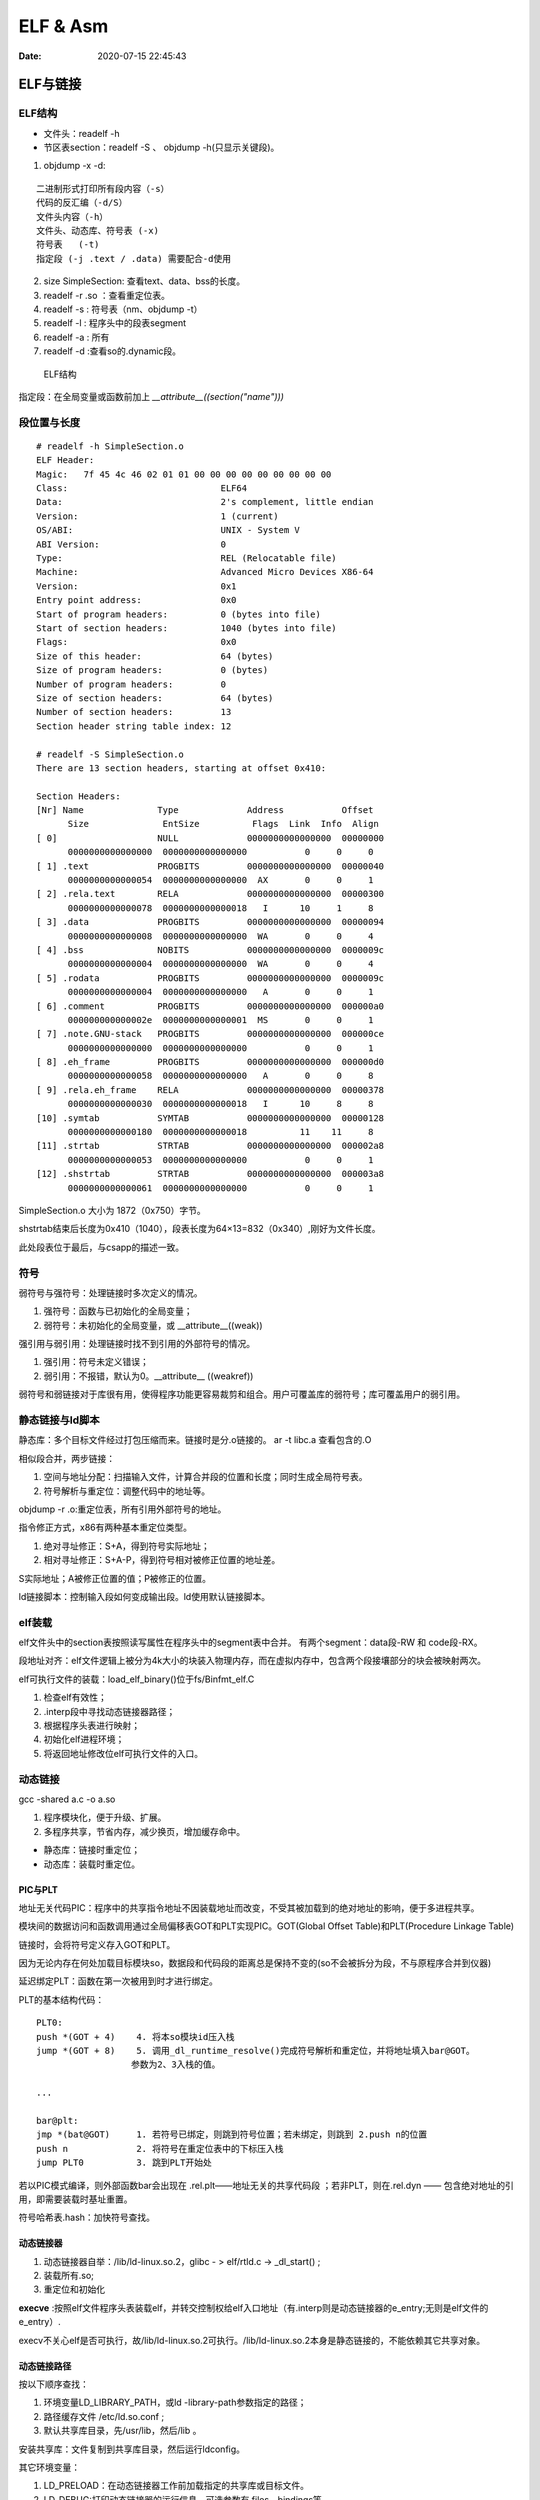 ==================
ELF & Asm
==================

:Date:   2020-07-15 22:45:43


ELF与链接
==============

ELF结构
--------------
- 文件头：readelf -h 
- 节区表section：readelf -S 、 objdump -h(只显示关键段)。

1. objdump -x -d:

::

   二进制形式打印所有段内容（-s）
   代码的反汇编（-d/S）
   文件头内容（-h）
   文件头、动态库、符号表 (-x)
   符号表   (-t)
   指定段 (-j .text / .data) 需要配合-d使用
          

2. size SimpleSection: 查看text、data、bss的长度。

3. readelf -r .so ：查看重定位表。
4. readelf -s : 符号表（nm、objdump -t）
5. readelf -l : 程序头中的段表segment
6. readelf -a : 所有
7. readelf -d :查看so的.dynamic段。

.. figure:: ../images/Elf-layout.png

    ELF结构


指定段：在全局变量或函数前加上 `__attribute__((section("name")))`

段位置与长度
-------------

::

   # readelf -h SimpleSection.o
   ELF Header:
   Magic:   7f 45 4c 46 02 01 01 00 00 00 00 00 00 00 00 00
   Class:                             ELF64
   Data:                              2's complement, little endian
   Version:                           1 (current)
   OS/ABI:                            UNIX - System V
   ABI Version:                       0
   Type:                              REL (Relocatable file)
   Machine:                           Advanced Micro Devices X86-64
   Version:                           0x1
   Entry point address:               0x0
   Start of program headers:          0 (bytes into file)
   Start of section headers:          1040 (bytes into file)
   Flags:                             0x0
   Size of this header:               64 (bytes)
   Size of program headers:           0 (bytes)
   Number of program headers:         0
   Size of section headers:           64 (bytes)
   Number of section headers:         13
   Section header string table index: 12

   # readelf -S SimpleSection.o
   There are 13 section headers, starting at offset 0x410:

   Section Headers:
   [Nr] Name              Type             Address           Offset
         Size              EntSize          Flags  Link  Info  Align
   [ 0]                   NULL             0000000000000000  00000000
         0000000000000000  0000000000000000           0     0     0
   [ 1] .text             PROGBITS         0000000000000000  00000040
         0000000000000054  0000000000000000  AX       0     0     1
   [ 2] .rela.text        RELA             0000000000000000  00000300
         0000000000000078  0000000000000018   I      10     1     8
   [ 3] .data             PROGBITS         0000000000000000  00000094
         0000000000000008  0000000000000000  WA       0     0     4
   [ 4] .bss              NOBITS           0000000000000000  0000009c
         0000000000000004  0000000000000000  WA       0     0     4
   [ 5] .rodata           PROGBITS         0000000000000000  0000009c
         0000000000000004  0000000000000000   A       0     0     1
   [ 6] .comment          PROGBITS         0000000000000000  000000a0
         000000000000002e  0000000000000001  MS       0     0     1
   [ 7] .note.GNU-stack   PROGBITS         0000000000000000  000000ce
         0000000000000000  0000000000000000           0     0     1
   [ 8] .eh_frame         PROGBITS         0000000000000000  000000d0
         0000000000000058  0000000000000000   A       0     0     8
   [ 9] .rela.eh_frame    RELA             0000000000000000  00000378
         0000000000000030  0000000000000018   I      10     8     8
   [10] .symtab           SYMTAB           0000000000000000  00000128
         0000000000000180  0000000000000018          11    11     8
   [11] .strtab           STRTAB           0000000000000000  000002a8
         0000000000000053  0000000000000000           0     0     1
   [12] .shstrtab         STRTAB           0000000000000000  000003a8
         0000000000000061  0000000000000000           0     0     1

       
SimpleSection.o 大小为 1872（0x750）字节。

shstrtab结束后长度为0x410（1040），段表长度为64×13=832（0x340）,刚好为文件长度。

此处段表位于最后，与csapp的描述一致。


符号
---------
弱符号与强符号：处理链接时多次定义的情况。

1. 强符号：函数与已初始化的全局变量；
2. 弱符号：未初始化的全局变量，或 __attribute__((weak))


强引用与弱引用：处理链接时找不到引用的外部符号的情况。

1. 强引用：符号未定义错误；
2. 弱引用：不报错，默认为0。__attribute__ ((weakref))

弱符号和弱链接对于库很有用，使得程序功能更容易裁剪和组合。用户可覆盖库的弱符号；库可覆盖用户的弱引用。


静态链接与ld脚本
---------------------
静态库：多个目标文件经过打包压缩而来。链接时是分.o链接的。
ar -t libc.a 查看包含的.O


相似段合并，两步链接：

1. 空间与地址分配：扫描输入文件，计算合并段的位置和长度；同时生成全局符号表。
2. 符号解析与重定位：调整代码中的地址等。

objdump -r .o:重定位表，所有引用外部符号的地址。


指令修正方式，x86有两种基本重定位类型。

1. 绝对寻址修正：S+A，得到符号实际地址；
2. 相对寻址修正：S+A-P，得到符号相对被修正位置的地址差。

S实际地址；A被修正位置的值；P被修正的位置。

ld链接脚本：控制输入段如何变成输出段。ld使用默认链接脚本。

elf装载
-----------

elf文件头中的section表按照读写属性在程序头中的segment表中合并。
有两个segment：data段-RW 和 code段-RX。

段地址对齐：elf文件逻辑上被分为4k大小的块装入物理内存，而在虚拟内存中，包含两个段接壤部分的块会被映射两次。


elf可执行文件的装载：load_elf_binary()位于fs/Binfmt_elf.C

1. 检查elf有效性；
2. .interp段中寻找动态链接器路径；
3. 根据程序头表进行映射；
4. 初始化elf进程环境；
5. 将返回地址修改位elf可执行文件的入口。


动态链接
--------------
gcc -shared a.c -o a.so

1. 程序模块化，便于升级、扩展。
2. 多程序共享，节省内存，减少换页，增加缓存命中。

- 静态库：链接时重定位；
- 动态库：装载时重定位。

PIC与PLT
~~~~~~~~~~~
地址无关代码PIC：程序中的共享指令地址不因装载地址而改变，不受其被加载到的绝对地址的影响，便于多进程共享。

模块间的数据访问和函数调用通过全局偏移表GOT和PLT实现PIC。GOT(Global Offset Table)和PLT(Procedure Linkage Table)

链接时，会将符号定义存入GOT和PLT。

因为无论内存在何处加载目标模块so，数据段和代码段的距离总是保持不变的(so不会被拆分为段，不与原程序合并到仪器)


延迟绑定PLT：函数在第一次被用到时才进行绑定。

PLT的基本结构代码：

::

      PLT0:
      push *(GOT + 4)    4. 将本so模块id压入栈
      jump *(GOT + 8)    5. 调用_dl_runtime_resolve()完成符号解析和重定位，并将地址填入bar@GOT。
                        参数为2、3入栈的值。

      ...

      bar@plt:
      jmp *(bat@GOT)     1. 若符号已绑定，则跳到符号位置；若未绑定，则跳到 2.push n的位置
      push n             2. 将符号在重定位表中的下标压入栈
      jump PLT0          3. 跳到PLT开始处

若以PIC模式编译，则外部函数bar会出现在 .rel.plt——地址无关的共享代码段 ；若非PLT，则在.rel.dyn —— 包含绝对地址的引用，即需要装载时基址重置。

符号哈希表.hash：加快符号查找。

动态链接器
~~~~~~~~~~~~~~
1. 动态链接器自举：/lib/ld-linux.so.2，glibc - > elf/rtld.c -> _dl_start() ;
2. 装载所有.so;
3. 重定位和初始化

**execve** :按照elf文件程序头表装载elf，并转交控制权给elf入口地址（有.interp则是动态链接器的e_entry;无则是elf文件的e_entry）.

execv不关心elf是否可执行，故/lib/ld-linux.so.2可执行。/lib/ld-linux.so.2本身是静态链接的，不能依赖其它共享对象。


动态链接路径
~~~~~~~~~~~~~~~~~
按以下顺序查找：

1. 环境变量LD_LIBRARY_PATH，或ld -library-path参数指定的路径；
2. 路径缓存文件 /etc/ld.so.conf ;
3. 默认共享库目录，先/usr/lib，然后/lib 。

安装共享库：文件复制到共享库目录，然后运行ldconfig。

其它环境变量：

1. LD_PRELOAD：在动态链接器工作前加载指定的共享库或目标文件。
2. LD_DEBUG:打印动态链接器的运行信息，可选参数有 files、bindings等。


创建共享库：

::

      gcc -shared -fPIC -Wl,-soname,my_soname -o library_name source_files
            1. -shared 表示输出共享类型
            2. -fPIC 地址无关代码
            3. -Wl指定传给链接器的参数，如soname

      gcc -rpath /path -o program source_files
            指定程序运行时查找动态库的路径

      

- strip ：清除符号和调试信息。
- ld：-s消除所有符号信息；-S消除调试符号信息。


main之前
==========
1. 英文版 `Linux x86 Program Start Up <http://dbp-consulting.com/tutorials/debugging/linuxProgramStartup.html>`__ ;
   翻译不怎么样 `Linux X86 程序启动 <https://luomuxiaoxiao.com/?p=516>`__
2. glibc源码位置: https://code.woboq.org/userspace/glibc/csu/libc-start.c.html#129
3. https://www.gnu.org/software/hurd/glibc/startup.html GNU Hurd系统的参考过程
4. https://gcc.gnu.org/onlinedocs/gccint/Initialization.html

问题
------
1. 构造函数(__libc_csu_init)做了什么？ 哪些需要构造？C是否就不需要构造函数？ : 详细走一遍gdb


运行过程
-----------
execvp -> preinit -> _start -> __libc_start_main -> __libc_csu_init -> _init 
-> main -> exit -> atexit/fini/destructor


.. figure:: ../images/main_call_graph.png
   :alt: main_call_graph

   main_call_graph



1. execvp: 设置栈，压入argc、argv、envp的值，设置文件描述符（0、1、2），预初始化函数（.preinit）;
2. _start:置零ebp标记最外层栈，esp对齐16B，压入__libc_start_main的参数（通过esp/esi取到的argc/argv的偏移）；位于glibc/csu/libc-start.c
3. __libc_start_main:完成主要工作。setuid/setgid；将fini和rtld_fini传递给at_exit;调用init参数；
   并调用main（原型如下）；调用exit。

4. init -> __libc_csu_init -> _init : 调用_do_global_ctors_aux-构造函数constructor; 调用C代码里的Initializer；
5. exit : 先调用注册到atexit的函数，然后fini,最后destructor。

_start和__libc_start_main
----------------------------
glibc/csu/elf-init.c

函数原型
~~~~~~~~~

::
      
      int __libc_start_main(  int (*main) (int, char * *, char * *),
                int argc, char * * ubp_av,
                void (*init) (void),
                void (*fini) (void),
                void (*rtld_fini) (void),
                void (* stack_end));


      int main(int argc, char** argv, char** envp)


_start压入参数
~~~~~~~~~~~~~~~~

::

      080482e0 <_start>:
      80482e0:       31 ed                   xor    %ebp,%ebp     # 置零0，标记为初始栈帧
      80482e2:       5e                      pop    %esi          # 弹出argc的偏移，后面再压入。然后esp指向了argv
      80482e3:       89 e1                   mov    %esp,%ecx     # 弹出argv偏移
      80482e5:       83 e4 f0                and    $0xfffffff0,%esp  # esp对齐16B，栈向下生长
      80482e8:       50                      push   %eax          # 这里没有用，为了对齐
      80482e9:       54                      push   %esp          # stack_end，栈底
      80482ea:       52                      push   %edx          # rtld_fini，Destructor of dynamic linker from loader passed in %edx.
      80482eb:       68 00 84 04 08          push   $0x8048400    # fini，__libc_csu_fini - Destructor of this program.
      80482f0:       68 a0 83 04 08          push   $0x80483a0    # init，__libc_csu_init, Constructor of this program.
      80482f5:       51                      push   %ecx          # 压入argv的偏移
      80482f6:       56                      push   %esi          # 压入argc的偏移
      80482f7:       68 94 83 04 08          push   $0x8048394    # main函数
      80482fc:       e8 c3 ff ff ff          call   80482c4 <__libc_start_main@plt>
      8048301:       f4


没有显式传入envp
~~~~~~~~~~~~~~~~~~~~~
在argv末尾紧接着的位置取envp， ** envp = &argv[argc + 1] 

__libc_csu_init 
-------------------
在自己的x86环境上gdb跟踪（C语言），发现调用栈和参考文章的流程图不一样，缺少部分函数调用过程（C++和C一样，centos和ubuntu一样，arm和x86也类似，可能是gcc/g++版本的原因？）：

与这篇文章的反汇编相同 `who call main <http://wen00072.github.io/blog/2015/02/14/main-linux-whos-going-to-call-in-c-language/>`__

1. _init中只调用了__gmon_start,没有调用frame_dummy（有此符号）和__do_global_ctors_aux（无此符号）
2. constructor和gmon_start由init直接调用
3. 没有段.ctor


- .ctor和.dtor段只在可自定义section名的目标文件中被支持（coff/elf都支持），从而使用__do_global_ctors_aux

`section自定义段 <https://sourceware.org/binutils/docs/as/Section.html>`__

https://gcc.gnu.org/onlinedocs/gccint/Initialization.html

The best way to handle static constructors works only for object file formats which provide arbitrarily-named sections.
 A section is set aside for a list of constructors, and another for a list of destructors. 
 Traditionally these are called ‘.ctors’ and ‘.dtors’. 
 Each object file that defines an initialization function also puts a word in the constructor section to point to that function. 
 The linker accumulates all these words into one contiguous ‘.ctors’ section. Termination functions are handled similarly.



- 查看源码得知，程序定义了  USE_EH_FRAME_REGISTRY || USE_TM_CLONE_REGISTRY  ，对应register_tm_clones和.eh_frame。
  该分支不定义__do_global_ctors_aux 。

https://github.com/gcc-mirror/gcc/blob/master/libgcc/crtstuff.c#L511

https://code.woboq.org/gcc/libgcc/crtstuff.c.html#448


::


      #ifdef OBJECT_FORMAT_ELF

      #if defined(USE_EH_FRAME_REGISTRY) \
      || defined(USE_TM_CLONE_REGISTRY)
      # 中间定义了frame_dummy

            #ifdef __LIBGCC_INIT_SECTION_ASM_OP__
                  CRT_CALL_STATIC_FUNCTION (__LIBGCC_INIT_SECTION_ASM_OP__, frame_dummy)
            #else /* defined(__LIBGCC_INIT_SECTION_ASM_OP__) */
                  static func_ptr __frame_dummy_init_array_entry[]
                  __attribute__ ((__used__, section(".init_array"), aligned(sizeof(func_ptr))))
                  = { frame_dummy };
            #endif /* !defined(__LIBGCC_INIT_SECTION_ASM_OP__) */

      #endif /* USE_EH_FRAME_REGISTRY || USE_TM_CLONE_REGISTRY */

      #else  /* OBJECT_FORMAT_ELF */ # 这个后面就是定义__do_global_ctors_aux的内容了

::

      (gdb) bt
      #0  0x00007ffff7a62bf8 in _IO_puts (str=0x555555400718 <__FUNCTION__.2249> "a_constructor") at ioputs.c:46
      #1  0x000055555540066a in a_constructor () at constructor.c:4
      #2  0x00005555554006dd in __libc_csu_init ()
      #3  0x00007ffff7a03b88 in __libc_start_main (main=0x55555540066d <main>, argc=1, argv=0x7fffffffe388,
      #4  0x000055555540057a in _start ()


反汇编没有__do_global_ctors_aux ，只有__do_global_dtors_aux:

::

      (gdb) bt
      #0  0x0000555555400610 in __do_global_dtors_aux ()
      #1  0x00007ffff7de3d13 in _dl_fini () at dl-fini.c:138
      #2  0x00007ffff7a25161 in __run_exit_handlers (status=0, listp=0x7ffff7dcd718 <__exit_funcs>,
      run_list_atexit=run_list_atexit@entry=true, run_dtors=run_dtors@entry=true) at exit.c:108
      #3  0x00007ffff7a2525a in __GI_exit (status=<optimized out>) at exit.c:139
      #4  0x00007ffff7a03bfe in __libc_start_main (main=0x55555540066d <main>, argc=1, argv=0x7fffffffe388,
      init=<optimized out>, fini=<optimized out>, rtld_fini=<optimized out>, stack_end=0x7fffffffe378)
      at ../csu/libc-start.c:344
      #5  0x000055555540057a in _start ()


::

      #include <stdio.h>
      void __attribute__ ((constructor)) constructor(void) {
            printf("%s\n", __FUNCTION__);
      }

      int main()
      {
            printf("%s\n",__FUNCTION__);
            return 0;
      }



**以下为參考文章的内容：**

get_pc_truck
~~~~~~~~~~~~~~~~~

让位置无关码正常工作。将当前地址与GOT之间的偏移值存入基址寄存器（%ebp）。


_init
~~~~~~~~~~~~~~~~~~~~~~~~~~~~~~~~~
1. gmon_start : 生成gmon.out，来源于程序分析工具gprof。
2. frame_dummy: initialize exception handling frame。
3. _do_global_ctors_aux: 构造函数

_do_global_ctors_aux
~~~~~~~~~~~~~~~~~~~~~~~
**__do_global_ctors_aux** function simply performs a walk on the .CTORS section, 
while the __do_global_dtors_aux does the same job only for the .DTORS section which contains the program specified destructors functions.


::

      #ifdef OBJECT_FORMAT_ELF
      static void __attribute__((used))
      __do_global_ctors_aux (void)
      {
            func_ptr *p;
            for (p = __CTOR_END__ - 1; *p != (func_ptr) -1; p--)
            (*p) ();
      }

在循环里面调用了用户定义的constructor。


查看环境变量
---------------
设置环境变量LD_SHOW_AUXV=1 ，运行程序即可打印环境变量。

::

      $ LD_SHOW_AUXV=1 ./strcat
      AT_SYSINFO_EHDR: 0x7ffd0712f000
      AT_HWCAP:        f8bfbff
      AT_PAGESZ:       4096
      AT_CLKTCK:       100
      AT_PHDR:         0x56004e000040
      AT_PHENT:        56
      AT_PHNUM:        9
      AT_BASE:         0x7efd65cdc000
      AT_FLAGS:        0x0
      AT_ENTRY:        0x56004e0005f0
      AT_UID:          1000
      AT_EUID:         1000
      AT_GID:          1000
      AT_EGID:         1000
      AT_SECURE:       0
      AT_RANDOM:       0x7ffd070a3a59
      AT_HWCAP2:       0x2
      AT_EXECFN:       ./strcat
      AT_PLATFORM:     x86_64
      abcd!
      16
      
      $ cat strcat.c
      #include <stdio.h>
      #include <string.h>

      int main(){

      char str1[20] = "abcd";
      strcat(str1,"!");
      printf("%s\n",str1);

      printf("%d\n",0x1<<1+3);
      return 0;
      }


完整示例
------------
源码

::

      #include <stdio.h>

      void preinit(int argc, char **argv, char **envp) {
      printf("%s\n", __FUNCTION__);
      }

      void init(int argc, char **argv, char **envp) {
      printf("%s\n", __FUNCTION__);
      }

      void fini() {
      printf("%s\n", __FUNCTION__);
      }

      __attribute__((section(".init_array"))) typeof(init) *__init = init;
      __attribute__((section(".preinit_array"))) typeof(preinit) *__preinit = preinit;
      __attribute__((section(".fini_array"))) typeof(fini) *__fini = fini;

      void  __attribute__ ((constructor)) constructor() {
      printf("%s\n", __FUNCTION__);
      }

      void __attribute__ ((destructor)) destructor() {
      printf("%s\n", __FUNCTION__);
      }

      void my_atexit() {
      printf("%s\n", __FUNCTION__);
      }

      void my_atexit2() {
      printf("%s\n", __FUNCTION__);
      }

      int main() {
      atexit(my_atexit);
      atexit(my_atexit2);
      }

输出：

::

      $ ./hooks
      preinit
      constructor
      init
      my_atexit2
      my_atexit
      fini
      destructor


C语言汇编实例
==============

c语言返回值
-----------
1. 返回值保存在eax中，即程序默认会去eax取返回值。
2. void类型函数不能作为整型表达式使用，编译报错 `error: invalid use of void expression`。
3. 使用struct作为返回值，实际是截取了前sizeof(int)字节内容。


struct返回值
~~~~~~~~~~~~~


::

      $ gcc exit_status.c -o exit_status
      $ ./exit_status
      $ echo $?
      8
      $ cat exit_status.c
      #include <stdio.h>
      struct st{

      int a;
      int b;
      };

      struct st main(){

      struct st A={.a=8,.b=2};
      return A;
      }



内联汇编修改eax
~~~~~~~~~~~~~~~~~~
::

      $ gcc add.c -o add
      $ ./add
      7
      666

      $ cat add.c
      #include <stdio.h>

      int add(int a, int b)
      {
            return a + b;
      }

      int asm_compare_one(int a)
      {
      asm volatile("movl $666,%eax");
      }

      int main()
      {
            int a, b;
      a = 2,b=5;
      //      scanf("%d %d", &a, &b);
            printf("%d\n", add(a, b));
            printf("%d\n", asm_compare_one(a));
            return 0;
      }



printf参数寄存器
----------------------
`printf汇编实现 <https://www.zhihu.com/question/383699152>`__

1 Linux 32位平台
~~~~~~~~~~~~~~~~~~~~~~~

::

      char* str = "Hello World!\n"
      void asmprint()
      {
      asm("movl $13, %%edx \n\t"
            "movl  %0,%%ecx \n\t"
            "movl $0,%%ebx \n\t"
            "movl $4,%%eax \n\t"
            "int $0x80  \n\t"
            ::"r"(str));
      }


32位linux内核调用0x80软中断来实现系统调用,

中断号4表示系统调用write,用eax寄存器传递，

write有三个参数，用ebx,ecx,edx传递，

其中ebx表示标准输出，这里是控制台，

ecx表示字符串地址，用%0来指定的str字符串“Hello World!”地址,

edx表示字符串长度，这里是13

2 Linux 64位平台
~~~~~~~~~~~~~~~~~~~~~~

::

      char* str = "Hello World!\n"
      void asmprint()
      {
      asm (
            "movq $13, %%rdx \n\t"
            "movq %0, %%rsi  \n\t"
            "movq $1, %%rdi  \n\t"
            "movq $1, %%rax  \n\t"
            "syscall      \n\t"
            ::"r"(str));
      }


64位linux内核使用syscall系统调用。

eax寄存器传递系统调用，1号表示write，，

write有三个参数，用rdi,rsi,rdx传递，

rdi为0表示标准输出

rsi表示字符串地址

rdx表示字符串长度   


注：本章以上内容均为x86。
